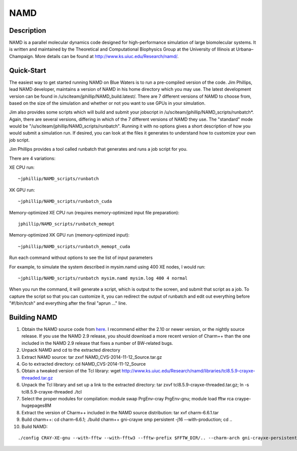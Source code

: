NAMD
====

Description
-----------

NAMD is a parallel molecular dynamics code designed for high-performance
simulation of large biomolecular systems. It is written and maintained
by the Theoretical and Computational Biophysics Group at the University
of Illinois at Urbana–Champaign. More details can be found
at http://www.ks.uiuc.edu/Research/namd/.

Quick-Start
-----------

The easiest way to get started running NAMD on Blue Waters is to run a
pre-compiled version of the code. Jim Phillips, lead NAMD developer,
maintains a version of NAMD in his home directory which you may use. The
latest development version can be found in
/u/sciteam/jphillip/NAMD_build.latest/. There are 7 different versions
of NAMD to choose from, based on the size of the simulation and whether
or not you want to use GPUs in your simulation. 

Jim also provides some scripts which will build and submit your
jobscript in /u/sciteam/jphillip/NAMD_scripts/runbatch*. Again, there
are several versions, differing in which of the 7 different versions of
NAMD they use. The "standard" mode would be
"/u/sciteam/jphillip/NAMD_scripts/runbatch". Running it with no options
gives a short description of how you would submit a simulation run. If
desired, you can look at the files it generates to understand how to
customize your own job script.  

Jim Phillips provides a tool called runbatch that generates and runs
a job script for you. 

There are 4 variations: 

XE CPU run: 

::

   ~jphillip/NAMD_scripts/runbatch

XK GPU run: 

::

   ~jphillip/NAMD_scripts/runbatch_cuda

Memory-optimized XE CPU run (requires memory-optimized input file preparation): 

::

   jphillip/NAMD_scripts/runbatch_memopt

Memory-optimized XK GPU run (memory-optimized input):

::

   ~jphillip/NAMD_scripts/runbatch_memopt_cuda

Run each command without options to see the list of input parameters 

For example, to simulate the system described in mysim.namd using 400 XE nodes, I would run: 

::

   ~jphillip/NAMD_scripts/runbatch mysim.namd mysim.log 400 4 normal

When you run the command, it will generate a script, which is output
to the screen, and submit that script as a job. To capture the script
so that you can customize it, you can redirect the output of runbatch
and edit out everything before "#!/bin/tcsh" and everything after the
final "aprun ..." line. 

Building NAMD
-------------

#. Obtain the NAMD source code from
   `here <http://www.ks.uiuc.edu/Development/Download/download.cgi?PackageName=NAMD>`__. I
   recommend either the 2.10 or newer version, or the nightly source
   release. If you use the NAMD 2.9 release, you should download a more
   recent version of Charm++ than the one included in the NAMD 2.9
   release that fixes a number of BW-related bugs. 
#. Unpack NAMD and cd to the extracted directory 
#. Extract NAMD source:
   tar zxvf NAMD_CVS-2014-11-12_Source.tar.gz 
#. Go to extracted directory:
   cd NAMD_CVS-2014-11-12_Source
#. Obtain a tweaked version of the Tcl library:
   wget http://www.ks.uiuc.edu/Research/namd/libraries/tcl8.5.9-crayxe-threaded.tar.gz
#. Unpack the Tcl library and set up a link to the extracted directory:
   tar zxvf tcl8.5.9-crayxe-threaded.tar.gz; ln -s tcl8.5.9-crayxe-threaded ./tcl
#. Select the proper modules for compilation:
   module swap PrgEnv-cray PrgEnv-gnu; module load fftw rca craype-hugepages8M
#. Extract the version of Charm++ included in the NAMD source
   distribution:
   tar xvf charm-6.6.1.tar
#. Build charm++:
   cd charm-6.6.1; ./build charm++ gni-crayxe smp persistent -j16 --with-production; cd .. 
#. Build NAMD:
   
::

   ./config CRAY-XE-gnu --with-fftw --with-fftw3 --fftw-prefix $FFTW_DIR/.. --charm-arch gni-crayxe-persistent-smp; cd CRAY-XE-gnu/; gmake -j16
